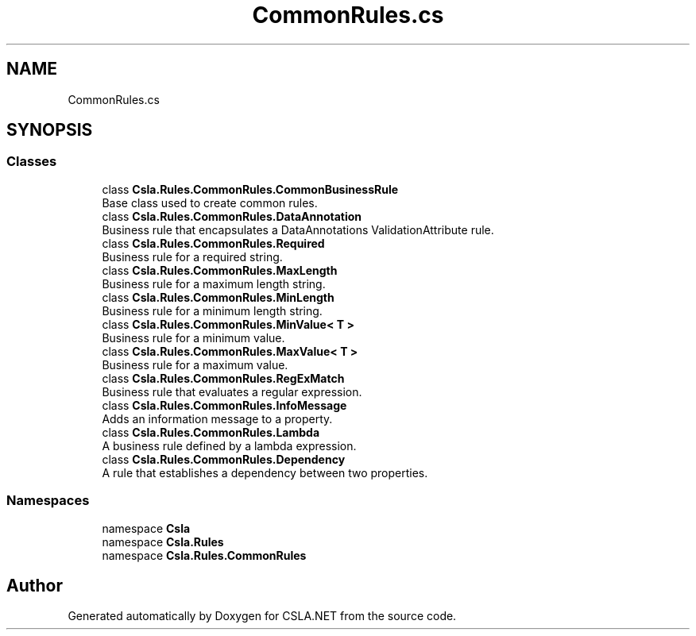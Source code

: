 .TH "CommonRules.cs" 3 "Thu Jul 22 2021" "Version 5.4.2" "CSLA.NET" \" -*- nroff -*-
.ad l
.nh
.SH NAME
CommonRules.cs
.SH SYNOPSIS
.br
.PP
.SS "Classes"

.in +1c
.ti -1c
.RI "class \fBCsla\&.Rules\&.CommonRules\&.CommonBusinessRule\fP"
.br
.RI "Base class used to create common rules\&. "
.ti -1c
.RI "class \fBCsla\&.Rules\&.CommonRules\&.DataAnnotation\fP"
.br
.RI "Business rule that encapsulates a DataAnnotations ValidationAttribute rule\&. "
.ti -1c
.RI "class \fBCsla\&.Rules\&.CommonRules\&.Required\fP"
.br
.RI "Business rule for a required string\&. "
.ti -1c
.RI "class \fBCsla\&.Rules\&.CommonRules\&.MaxLength\fP"
.br
.RI "Business rule for a maximum length string\&. "
.ti -1c
.RI "class \fBCsla\&.Rules\&.CommonRules\&.MinLength\fP"
.br
.RI "Business rule for a minimum length string\&. "
.ti -1c
.RI "class \fBCsla\&.Rules\&.CommonRules\&.MinValue< T >\fP"
.br
.RI "Business rule for a minimum value\&. "
.ti -1c
.RI "class \fBCsla\&.Rules\&.CommonRules\&.MaxValue< T >\fP"
.br
.RI "Business rule for a maximum value\&. "
.ti -1c
.RI "class \fBCsla\&.Rules\&.CommonRules\&.RegExMatch\fP"
.br
.RI "Business rule that evaluates a regular expression\&. "
.ti -1c
.RI "class \fBCsla\&.Rules\&.CommonRules\&.InfoMessage\fP"
.br
.RI "Adds an information message to a property\&. "
.ti -1c
.RI "class \fBCsla\&.Rules\&.CommonRules\&.Lambda\fP"
.br
.RI "A business rule defined by a lambda expression\&. "
.ti -1c
.RI "class \fBCsla\&.Rules\&.CommonRules\&.Dependency\fP"
.br
.RI "A rule that establishes a dependency between two properties\&. "
.in -1c
.SS "Namespaces"

.in +1c
.ti -1c
.RI "namespace \fBCsla\fP"
.br
.ti -1c
.RI "namespace \fBCsla\&.Rules\fP"
.br
.ti -1c
.RI "namespace \fBCsla\&.Rules\&.CommonRules\fP"
.br
.in -1c
.SH "Author"
.PP 
Generated automatically by Doxygen for CSLA\&.NET from the source code\&.
